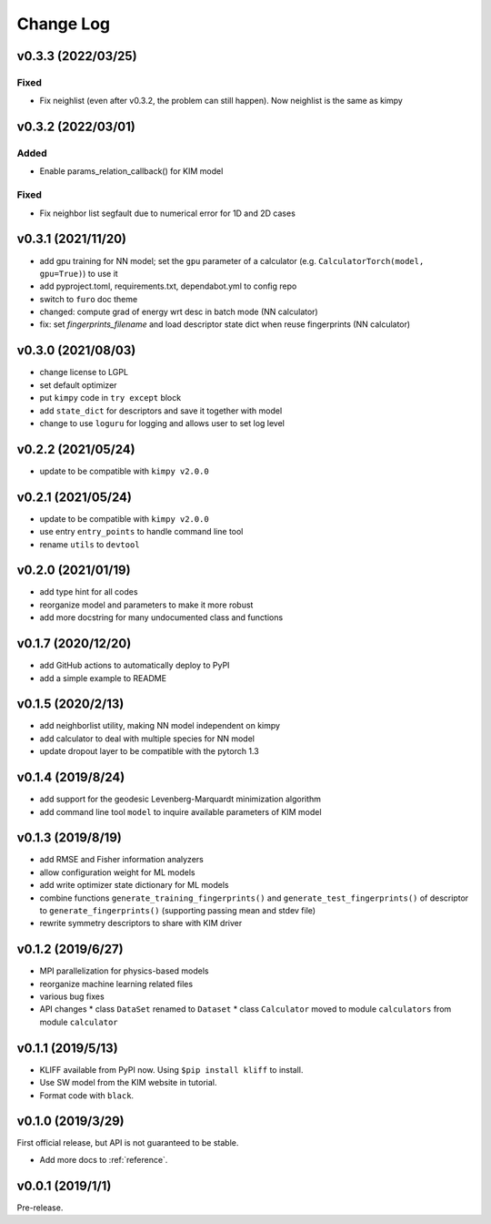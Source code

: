 .. _changelog:

==========
Change Log
==========

v0.3.3 (2022/03/25)
===================

Fixed
-----
- Fix neighlist (even after v0.3.2, the problem can still happen). Now neighlist is the
  same as kimpy


v0.3.2 (2022/03/01)
===================

Added
-----
- Enable params_relation_callback() for KIM model

Fixed
-----
- Fix neighbor list segfault due to numerical error for 1D and 2D cases


v0.3.1 (2021/11/20)
===================

- add gpu training for NN model; set the ``gpu`` parameter of a calculator (e.g.
  ``CalculatorTorch(model, gpu=True)``) to use it
- add pyproject.toml, requirements.txt, dependabot.yml to config repo
- switch to ``furo`` doc theme
- changed: compute grad of energy wrt desc in batch mode (NN calculator)
- fix: set `fingerprints_filename` and load descriptor state dict when reuse fingerprints
  (NN calculator)


v0.3.0 (2021/08/03)
===================

- change license to LGPL
- set default optimizer
- put ``kimpy`` code in ``try except`` block
- add ``state_dict`` for descriptors and save it together with model
- change to use ``loguru`` for logging and allows user to set log level


v0.2.2 (2021/05/24)
===================

- update to be compatible with ``kimpy v2.0.0``


v0.2.1 (2021/05/24)
===================

- update to be compatible with ``kimpy v2.0.0``
- use entry ``entry_points`` to handle command line tool
- rename ``utils`` to ``devtool``


v0.2.0 (2021/01/19)
===================

- add type hint for all codes
- reorganize model and parameters to make it more robust
- add more docstring for many undocumented class and functions


v0.1.7 (2020/12/20)
===================

- add GitHub actions to automatically deploy to PyPI
- add a simple example to README


v0.1.5 (2020/2/13)
==================

- add neighborlist utility, making NN model independent on kimpy
- add calculator to deal with multiple species for NN model
- update dropout layer to be compatible with the pytorch 1.3


v0.1.4 (2019/8/24)
==================

- add support for the geodesic Levenberg-Marquardt minimization algorithm
- add command line tool ``model`` to inquire available parameters of KIM model


v0.1.3 (2019/8/19)
==================

- add RMSE and Fisher information analyzers
- allow configuration weight for ML models
- add write optimizer state dictionary for ML models
- combine functions ``generate_training_fingerprints()`` and
  ``generate_test_fingerprints()`` of descriptor to ``generate_fingerprints()``
  (supporting passing mean and stdev file)
- rewrite symmetry descriptors to share with KIM driver


v0.1.2 (2019/6/27)
==================

- MPI parallelization for physics-based models
- reorganize machine learning related files
- various bug fixes
- API changes
  * class ``DataSet`` renamed to ``Dataset``
  * class ``Calculator`` moved to module ``calculators`` from module ``calculator``


v0.1.1 (2019/5/13)
==================

- KLIFF available from PyPI now. Using ``$pip install kliff`` to install.
- Use SW model from the KIM website in tutorial.
- Format code with ``black``.


v0.1.0 (2019/3/29)
==================
First official release, but API is not guaranteed to be stable.

- Add more docs to :ref:`reference`.


v0.0.1 (2019/1/1)
=================
Pre-release.
